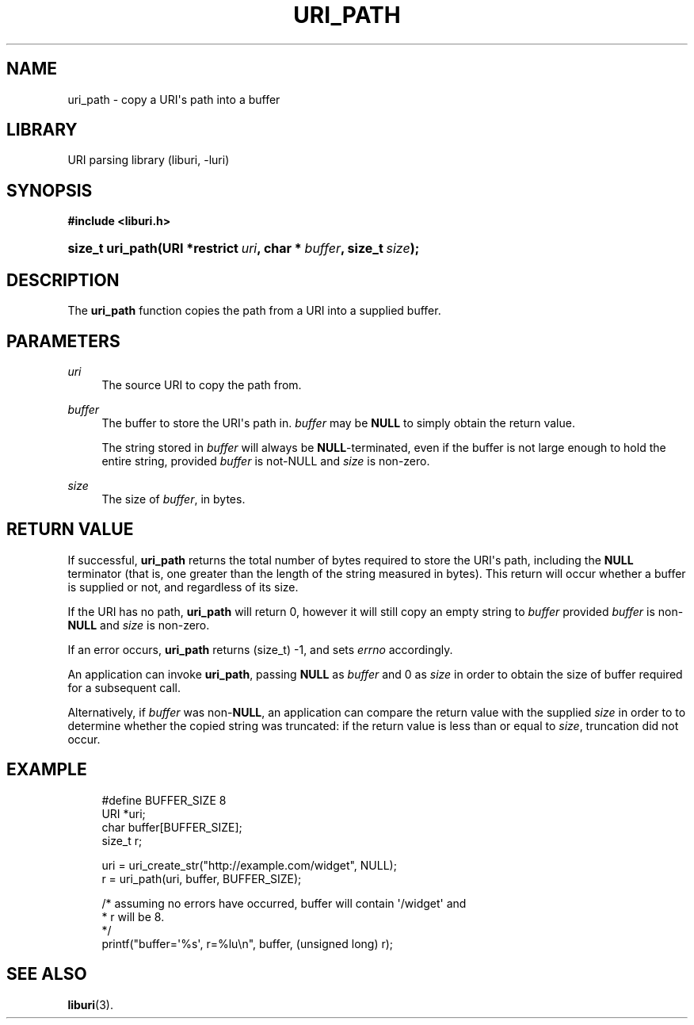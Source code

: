 '\" t
.\"     Title: uri_path
.\"    Author: Mo McRoberts
.\" Generator: DocBook XSL Stylesheets v1.77.1 <http://docbook.sf.net/>
.\"      Date: 12/05/2012
.\"    Manual: URI Functions
.\"    Source: System Programmer's Manual
.\"  Language: English
.\"
.TH "URI_PATH" "3" "12/05/2012" "System Programmer's Manual" "URI Functions"
.\" -----------------------------------------------------------------
.\" * Define some portability stuff
.\" -----------------------------------------------------------------
.\" ~~~~~~~~~~~~~~~~~~~~~~~~~~~~~~~~~~~~~~~~~~~~~~~~~~~~~~~~~~~~~~~~~
.\" http://bugs.debian.org/507673
.\" http://lists.gnu.org/archive/html/groff/2009-02/msg00013.html
.\" ~~~~~~~~~~~~~~~~~~~~~~~~~~~~~~~~~~~~~~~~~~~~~~~~~~~~~~~~~~~~~~~~~
.ie \n(.g .ds Aq \(aq
.el       .ds Aq '
.\" -----------------------------------------------------------------
.\" * set default formatting
.\" -----------------------------------------------------------------
.\" disable hyphenation
.nh
.\" disable justification (adjust text to left margin only)
.ad l
.\" -----------------------------------------------------------------
.\" * MAIN CONTENT STARTS HERE *
.\" -----------------------------------------------------------------
.SH "NAME"
uri_path \- copy a URI\*(Aqs path into a buffer
.SH "LIBRARY"
.PP
URI parsing library (liburi, \-luri)
.SH "SYNOPSIS"
.sp
.ft B
.nf
#include <liburi\&.h>
.fi
.ft
.HP \w'size_t\ uri_path('u
.BI "size_t uri_path(URI\ *restrict\ " "uri" ", char\ *\ " "buffer" ", size_t\ " "size" ");"
.SH "DESCRIPTION"
.PP
The
\fBuri_path\fR
function copies the path from a URI into a supplied buffer\&.
.SH "PARAMETERS"
.PP
\fIuri\fR
.RS 4
The source URI to copy the path from\&.
.RE
.PP
\fIbuffer\fR
.RS 4
The buffer to store the URI\*(Aqs path in\&.
\fIbuffer\fR
may be
\fBNULL\fR
to simply obtain the return value\&.
.sp
The string stored in
\fIbuffer\fR
will always be
\fBNULL\fR\-terminated, even if the buffer is not large enough to hold the entire string, provided
\fIbuffer\fR
is not\-NULL and
\fIsize\fR
is non\-zero\&.
.RE
.PP
\fIsize\fR
.RS 4
The size of
\fIbuffer\fR, in bytes\&.
.RE
.SH "RETURN VALUE"
.PP
If successful,
\fBuri_path\fR
returns the total number of bytes required to store the URI\*(Aqs path, including the
\fBNULL\fR
terminator (that is, one greater than the length of the string measured in bytes)\&. This return will occur whether a buffer is supplied or not, and regardless of its size\&.
.PP
If the URI has no path,
\fBuri_path\fR
will return
0, however it will still copy an empty string to
\fIbuffer\fR
provided
\fIbuffer\fR
is non\-\fBNULL\fR
and
\fIsize\fR
is non\-zero\&.
.PP
If an error occurs,
\fBuri_path\fR
returns
(size_t) \-1, and sets
\fIerrno\fR
accordingly\&.
.PP
An application can invoke
\fBuri_path\fR, passing
\fBNULL\fR
as
\fIbuffer\fR
and
0
as
\fIsize\fR
in order to obtain the size of buffer required for a subsequent call\&.
.PP
Alternatively, if
\fIbuffer\fR
was non\-\fBNULL\fR, an application can compare the return value with the supplied
\fIsize\fR
in order to to determine whether the copied string was truncated: if the return value is less than or equal to
\fIsize\fR, truncation did not occur\&.
.SH "EXAMPLE"
.sp
.if n \{\
.RS 4
.\}
.nf
#define BUFFER_SIZE 8
	  
URI *uri;
char buffer[BUFFER_SIZE];
size_t r;

uri = uri_create_str("http://example\&.com/widget", NULL);
r = uri_path(uri, buffer, BUFFER_SIZE);

/* assuming no errors have occurred, buffer will contain \*(Aq/widget\*(Aq and
 * r will be 8\&.
 */
printf("buffer=\*(Aq%s\*(Aq, r=%lu\en", buffer, (unsigned long) r);
	
.fi
.if n \{\
.RE
.\}
.SH "SEE ALSO"
.PP

\fBliburi\fR(3)\&.
